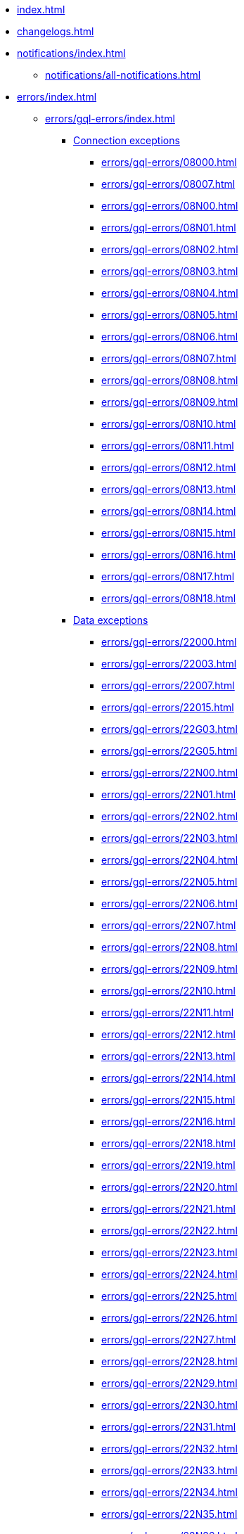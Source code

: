 * xref:index.adoc[]
* xref:changelogs.adoc[]
* xref:notifications/index.adoc[]
** xref:notifications/all-notifications.adoc[]
* xref:errors/index.adoc[]
** xref:errors/gql-errors/index.adoc[]
*** xref:errors/gql-errors/index.adoc#connection-exceptions[Connection exceptions]
**** xref:errors/gql-errors/08000.adoc[]
**** xref:errors/gql-errors/08007.adoc[]
**** xref:errors/gql-errors/08N00.adoc[]
**** xref:errors/gql-errors/08N01.adoc[]
**** xref:errors/gql-errors/08N02.adoc[]
**** xref:errors/gql-errors/08N03.adoc[]
**** xref:errors/gql-errors/08N04.adoc[]
**** xref:errors/gql-errors/08N05.adoc[]
**** xref:errors/gql-errors/08N06.adoc[]
**** xref:errors/gql-errors/08N07.adoc[]
**** xref:errors/gql-errors/08N08.adoc[]
**** xref:errors/gql-errors/08N09.adoc[]
**** xref:errors/gql-errors/08N10.adoc[]
**** xref:errors/gql-errors/08N11.adoc[]
**** xref:errors/gql-errors/08N12.adoc[]
**** xref:errors/gql-errors/08N13.adoc[]
**** xref:errors/gql-errors/08N14.adoc[]
**** xref:errors/gql-errors/08N15.adoc[]
**** xref:errors/gql-errors/08N16.adoc[]
**** xref:errors/gql-errors/08N17.adoc[]
**** xref:errors/gql-errors/08N18.adoc[]
*** xref:errors/gql-errors/index.adoc#data-exceptions[Data exceptions]
**** xref:errors/gql-errors/22000.adoc[]
**** xref:errors/gql-errors/22003.adoc[]
**** xref:errors/gql-errors/22007.adoc[]
**** xref:errors/gql-errors/22015.adoc[]
**** xref:errors/gql-errors/22G03.adoc[]
**** xref:errors/gql-errors/22G05.adoc[]
**** xref:errors/gql-errors/22N00.adoc[]
**** xref:errors/gql-errors/22N01.adoc[]
**** xref:errors/gql-errors/22N02.adoc[]
**** xref:errors/gql-errors/22N03.adoc[]
**** xref:errors/gql-errors/22N04.adoc[]
**** xref:errors/gql-errors/22N05.adoc[]
**** xref:errors/gql-errors/22N06.adoc[]
**** xref:errors/gql-errors/22N07.adoc[]
**** xref:errors/gql-errors/22N08.adoc[]
**** xref:errors/gql-errors/22N09.adoc[]
**** xref:errors/gql-errors/22N10.adoc[]
**** xref:errors/gql-errors/22N11.adoc[]
**** xref:errors/gql-errors/22N12.adoc[]
**** xref:errors/gql-errors/22N13.adoc[]
**** xref:errors/gql-errors/22N14.adoc[]
**** xref:errors/gql-errors/22N15.adoc[]
**** xref:errors/gql-errors/22N16.adoc[]
**** xref:errors/gql-errors/22N18.adoc[]
**** xref:errors/gql-errors/22N19.adoc[]
**** xref:errors/gql-errors/22N20.adoc[]
**** xref:errors/gql-errors/22N21.adoc[]
**** xref:errors/gql-errors/22N22.adoc[]
**** xref:errors/gql-errors/22N23.adoc[]
**** xref:errors/gql-errors/22N24.adoc[]
**** xref:errors/gql-errors/22N25.adoc[]
**** xref:errors/gql-errors/22N26.adoc[]
**** xref:errors/gql-errors/22N27.adoc[]
**** xref:errors/gql-errors/22N28.adoc[]
**** xref:errors/gql-errors/22N29.adoc[]
**** xref:errors/gql-errors/22N30.adoc[]
**** xref:errors/gql-errors/22N31.adoc[]
**** xref:errors/gql-errors/22N32.adoc[]
**** xref:errors/gql-errors/22N33.adoc[]
**** xref:errors/gql-errors/22N34.adoc[]
**** xref:errors/gql-errors/22N35.adoc[]
**** xref:errors/gql-errors/22N36.adoc[]
**** xref:errors/gql-errors/22N37.adoc[]
**** xref:errors/gql-errors/22N38.adoc[]
**** xref:errors/gql-errors/22N39.adoc[]
**** xref:errors/gql-errors/22N40.adoc[]
**** xref:errors/gql-errors/22N41.adoc[]
**** xref:errors/gql-errors/22N42.adoc[]
**** xref:errors/gql-errors/22N43.adoc[]
**** xref:errors/gql-errors/22N44.adoc[]
**** xref:errors/gql-errors/22N46.adoc[]
**** xref:errors/gql-errors/22N47.adoc[]
**** xref:errors/gql-errors/22N48.adoc[]
**** xref:errors/gql-errors/22N49.adoc[]
**** xref:errors/gql-errors/22N51.adoc[]
**** xref:errors/gql-errors/22N52.adoc[]
**** xref:errors/gql-errors/22N53.adoc[]
**** xref:errors/gql-errors/22N54.adoc[]
**** xref:errors/gql-errors/22N55.adoc[]
**** xref:errors/gql-errors/22N56.adoc[]
**** xref:errors/gql-errors/22N57.adoc[]
**** xref:errors/gql-errors/22N58.adoc[]
**** xref:errors/gql-errors/22N59.adoc[]
**** xref:errors/gql-errors/22N62.adoc[]
**** xref:errors/gql-errors/22N63.adoc[]
**** xref:errors/gql-errors/22N64.adoc[]
**** xref:errors/gql-errors/22N65.adoc[]
**** xref:errors/gql-errors/22N66.adoc[]
**** xref:errors/gql-errors/22N67.adoc[]
**** xref:errors/gql-errors/22N68.adoc[]
**** xref:errors/gql-errors/22N69.adoc[]
**** xref:errors/gql-errors/22N70.adoc[]
**** xref:errors/gql-errors/22N71.adoc[]
**** xref:errors/gql-errors/22N73.adoc[]
**** xref:errors/gql-errors/22N74.adoc[]
**** xref:errors/gql-errors/22N75.adoc[]
**** xref:errors/gql-errors/22N76.adoc[]
**** xref:errors/gql-errors/22N77.adoc[]
**** xref:errors/gql-errors/22N78.adoc[]
**** xref:errors/gql-errors/22N79.adoc[]
**** xref:errors/gql-errors/22N80.adoc[]
**** xref:errors/gql-errors/22N81.adoc[]
**** xref:errors/gql-errors/22N82.adoc[]
**** xref:errors/gql-errors/22N84.adoc[]
**** xref:errors/gql-errors/22N85.adoc[]
**** xref:errors/gql-errors/22N86.adoc[]
**** xref:errors/gql-errors/22N88.adoc[]
**** xref:errors/gql-errors/22N89.adoc[]
**** xref:errors/gql-errors/22N90.adoc[]
**** xref:errors/gql-errors/22N91.adoc[]
**** xref:errors/gql-errors/22N92.adoc[]
**** xref:errors/gql-errors/22N93.adoc[]
**** xref:errors/gql-errors/22N94.adoc[]
**** xref:errors/gql-errors/22N95.adoc[]
**** xref:errors/gql-errors/22N96.adoc[]
**** xref:errors/gql-errors/22N97.adoc[]
**** xref:errors/gql-errors/22N98.adoc[]
**** xref:errors/gql-errors/22N99.adoc[]
**** xref:errors/gql-errors/22NA0.adoc[]
**** xref:errors/gql-errors/22NA1.adoc[]
**** xref:errors/gql-errors/22NA2.adoc[]
**** xref:errors/gql-errors/22NA4.adoc[]
**** xref:errors/gql-errors/22NA5.adoc[]
**** xref:errors/gql-errors/22NA6.adoc[]
**** xref:errors/gql-errors/22NA7.adoc[]
**** xref:errors/gql-errors/22NA8.adoc[]
**** xref:errors/gql-errors/22NA9.adoc[]
**** xref:errors/gql-errors/22NB0.adoc[]
**** xref:errors/gql-errors/22NB1.adoc[]
**** xref:errors/gql-errors/22NB2.adoc[]
**** xref:errors/gql-errors/22NB3.adoc[]
**** xref:errors/gql-errors/22NB4.adoc[]
**** xref:errors/gql-errors/22NB5.adoc[]
**** xref:errors/gql-errors/22NB6.adoc[]
*** xref:errors/gql-errors/index.adoc#invalid-transaction-state[Invalid transaction state]
**** xref:errors/gql-errors/25G02.adoc[]
**** xref:errors/gql-errors/25N01.adoc[]
**** xref:errors/gql-errors/25N02.adoc[]
**** xref:errors/gql-errors/25N03.adoc[]
**** xref:errors/gql-errors/25N04.adoc[]
**** xref:errors/gql-errors/25N05.adoc[]
**** xref:errors/gql-errors/25N06.adoc[]
**** xref:errors/gql-errors/25N08.adoc[]
**** xref:errors/gql-errors/25N09.adoc[]
**** xref:errors/gql-errors/25N11.adoc[]
**** xref:errors/gql-errors/25N12.adoc[]
**** xref:errors/gql-errors/25N13.adoc[]
**** xref:errors/gql-errors/25N14.adoc[]
**** xref:errors/gql-errors/25N15.adoc[]
**** xref:errors/gql-errors/25N16.adoc[]
*** xref:errors/gql-errors/index.adoc#invalid-transaction-termination[Invalid transaction termination]
**** xref:errors/gql-errors/2DN01.adoc[]
**** xref:errors/gql-errors/2DN02.adoc[]
**** xref:errors/gql-errors/2DN03.adoc[]
**** xref:errors/gql-errors/2DN04.adoc[]
**** xref:errors/gql-errors/2DN05.adoc[]
**** xref:errors/gql-errors/2DN06.adoc[]
**** xref:errors/gql-errors/2DN07.adoc[]
*** xref:errors/gql-errors/index.adoc#transaction-rollback[Transaction rollback]
**** xref:errors/gql-errors/40000.adoc[]
**** xref:errors/gql-errors/40003.adoc[]
**** xref:errors/gql-errors/40N01.adoc[]
**** xref:errors/gql-errors/40N02.adoc[]
*** xref:errors/gql-errors/index.adoc#syntax-error-or-access-rule-violation[Syntax error or access rule violation]
**** xref:errors/gql-errors/42000.adoc[]
**** xref:errors/gql-errors/42001.adoc[]
**** xref:errors/gql-errors/42006.adoc[]
**** xref:errors/gql-errors/42007.adoc[]
**** xref:errors/gql-errors/42008.adoc[]
**** xref:errors/gql-errors/42009.adoc[]
**** xref:errors/gql-errors/42010.adoc[]
**** xref:errors/gql-errors/42011.adoc[]
**** xref:errors/gql-errors/42012.adoc[]
**** xref:errors/gql-errors/42013.adoc[]
**** xref:errors/gql-errors/42014.adoc[]
**** xref:errors/gql-errors/42015.adoc[]
**** xref:errors/gql-errors/42I00.adoc[]
**** xref:errors/gql-errors/42I01.adoc[]
**** xref:errors/gql-errors/42I02.adoc[]
**** xref:errors/gql-errors/42I04.adoc[]
**** xref:errors/gql-errors/42I05.adoc[]
**** xref:errors/gql-errors/42I06.adoc[]
**** xref:errors/gql-errors/42I07.adoc[]
**** xref:errors/gql-errors/42I08.adoc[]
**** xref:errors/gql-errors/42I10.adoc[]
**** xref:errors/gql-errors/42I11.adoc[]
**** xref:errors/gql-errors/42I12.adoc[]
**** xref:errors/gql-errors/42I13.adoc[]
**** xref:errors/gql-errors/42I14.adoc[]
**** xref:errors/gql-errors/42I15.adoc[]
**** xref:errors/gql-errors/42I16.adoc[]
**** xref:errors/gql-errors/42I17.adoc[]
**** xref:errors/gql-errors/42I18.adoc[]
**** xref:errors/gql-errors/42I19.adoc[]
**** xref:errors/gql-errors/42I20.adoc[]
**** xref:errors/gql-errors/42I21.adoc[]
**** xref:errors/gql-errors/42I23.adoc[]
**** xref:errors/gql-errors/42I24.adoc[]
**** xref:errors/gql-errors/42I25.adoc[]
**** xref:errors/gql-errors/42I26.adoc[]
**** xref:errors/gql-errors/42I27.adoc[]
**** xref:errors/gql-errors/42I28.adoc[]
**** xref:errors/gql-errors/42I29.adoc[]
**** xref:errors/gql-errors/42I31.adoc[]
**** xref:errors/gql-errors/42I32.adoc[]
**** xref:errors/gql-errors/42I33.adoc[]
**** xref:errors/gql-errors/42I34.adoc[]
**** xref:errors/gql-errors/42I35.adoc[]
**** xref:errors/gql-errors/42I36.adoc[]
**** xref:errors/gql-errors/42I37.adoc[]
**** xref:errors/gql-errors/42I38.adoc[]
**** xref:errors/gql-errors/42I39.adoc[]
**** xref:errors/gql-errors/42I40.adoc[]
**** xref:errors/gql-errors/42I41.adoc[]
**** xref:errors/gql-errors/42I42.adoc[]
**** xref:errors/gql-errors/42I43.adoc[]
**** xref:errors/gql-errors/42I45.adoc[]
**** xref:errors/gql-errors/42I46.adoc[]
**** xref:errors/gql-errors/42I47.adoc[]
**** xref:errors/gql-errors/42I48.adoc[]
**** xref:errors/gql-errors/42I49.adoc[]
**** xref:errors/gql-errors/42I50.adoc[]
**** xref:errors/gql-errors/42I51.adoc[]
**** xref:errors/gql-errors/42I52.adoc[]
**** xref:errors/gql-errors/42N00.adoc[]
**** xref:errors/gql-errors/42N01.adoc[]
**** xref:errors/gql-errors/42N02.adoc[]
**** xref:errors/gql-errors/42N03.adoc[]
**** xref:errors/gql-errors/42N04.adoc[]
**** xref:errors/gql-errors/42N05.adoc[]
**** xref:errors/gql-errors/42N06.adoc[]
**** xref:errors/gql-errors/42N07.adoc[]
**** xref:errors/gql-errors/42N08.adoc[]
**** xref:errors/gql-errors/42N09.adoc[]
**** xref:errors/gql-errors/42N10.adoc[]
**** xref:errors/gql-errors/42N11.adoc[]
**** xref:errors/gql-errors/42N12.adoc[]
**** xref:errors/gql-errors/42N13.adoc[]
**** xref:errors/gql-errors/42N14.adoc[]
**** xref:errors/gql-errors/42N15.adoc[]
**** xref:errors/gql-errors/42N16.adoc[]
**** xref:errors/gql-errors/42N17.adoc[]
**** xref:errors/gql-errors/42N18.adoc[]
**** xref:errors/gql-errors/42N19.adoc[]
**** xref:errors/gql-errors/42N20.adoc[]
**** xref:errors/gql-errors/42N21.adoc[]
**** xref:errors/gql-errors/42N22.adoc[]
**** xref:errors/gql-errors/42N23.adoc[]
**** xref:errors/gql-errors/42N24.adoc[]
**** xref:errors/gql-errors/42I26.adoc[]
**** xref:errors/gql-errors/42N28.adoc[]
**** xref:errors/gql-errors/42N29.adoc[]
**** xref:errors/gql-errors/42N31.adoc[]
**** xref:errors/gql-errors/42N32.adoc[]
**** xref:errors/gql-errors/42N34.adoc[]
**** xref:errors/gql-errors/42N35.adoc[]
**** xref:errors/gql-errors/42N36.adoc[]
**** xref:errors/gql-errors/42N37.adoc[]
**** xref:errors/gql-errors/42N38.adoc[]
**** xref:errors/gql-errors/42N39.adoc[]
**** xref:errors/gql-errors/42N40.adoc[]
**** xref:errors/gql-errors/42N41.adoc[]
**** xref:errors/gql-errors/42N42.adoc[]
**** xref:errors/gql-errors/42N44.adoc[]
**** xref:errors/gql-errors/42N45.adoc[]
**** xref:errors/gql-errors/42N47.adoc[]
**** xref:errors/gql-errors/42N48.adoc[]
**** xref:errors/gql-errors/42N49.adoc[]
**** xref:errors/gql-errors/42N50.adoc[]
**** xref:errors/gql-errors/42N51.adoc[]
**** xref:errors/gql-errors/42N53.adoc[]
**** xref:errors/gql-errors/42N54.adoc[]
**** xref:errors/gql-errors/42N56.adoc[]
**** xref:errors/gql-errors/42N57.adoc[]
**** xref:errors/gql-errors/42N58.adoc[]
**** xref:errors/gql-errors/42N59.adoc[]
**** xref:errors/gql-errors/42N62.adoc[]
**** xref:errors/gql-errors/42N63.adoc[]
**** xref:errors/gql-errors/42N64.adoc[]
**** xref:errors/gql-errors/42N65.adoc[]
**** xref:errors/gql-errors/42N66.adoc[]
**** xref:errors/gql-errors/42N68.adoc[]
**** xref:errors/gql-errors/42N69.adoc[]
**** xref:errors/gql-errors/42N70.adoc[]
**** xref:errors/gql-errors/42N71.adoc[]
**** xref:errors/gql-errors/42N72.adoc[]
**** xref:errors/gql-errors/42N73.adoc[]
**** xref:errors/gql-errors/42N74.adoc[]
**** xref:errors/gql-errors/42N75.adoc[]
**** xref:errors/gql-errors/42N76.adoc[]
**** xref:errors/gql-errors/42N77.adoc[]
**** xref:errors/gql-errors/42N78.adoc[]
**** xref:errors/gql-errors/42N81.adoc[]
**** xref:errors/gql-errors/42N82.adoc[]
**** xref:errors/gql-errors/42N83.adoc[]
**** xref:errors/gql-errors/42N84.adoc[]
**** xref:errors/gql-errors/42N85.adoc[]
**** xref:errors/gql-errors/42N86.adoc[]
**** xref:errors/gql-errors/42N88.adoc[]
**** xref:errors/gql-errors/42N89.adoc[]
**** xref:errors/gql-errors/42N90.adoc[]
**** xref:errors/gql-errors/42N97.adoc[]
**** xref:errors/gql-errors/42N98.adoc[]
**** xref:errors/gql-errors/42N99.adoc[]
**** xref:errors/gql-errors/42NA5.adoc[]
**** xref:errors/gql-errors/42NA6.adoc[]
**** xref:errors/gql-errors/42NA7.adoc[]
**** xref:errors/gql-errors/42NA8.adoc[]
**** xref:errors/gql-errors/42NA9.adoc[]
**** xref:errors/gql-errors/42NFC.adoc[]
**** xref:errors/gql-errors/42NFD.adoc[]
**** xref:errors/gql-errors/42NFE.adoc[]
**** xref:errors/gql-errors/42NFF.adoc[]
*** xref:errors/gql-errors/index.adoc#general-processing-exceptions[General processing exceptions]
**** xref:errors/gql-errors/50N00.adoc[]
**** xref:errors/gql-errors/50N05.adoc[]
**** xref:errors/gql-errors/50N06.adoc[]
**** xref:errors/gql-errors/50N07.adoc[]
**** xref:errors/gql-errors/50N09.adoc[]
**** xref:errors/gql-errors/50N10.adoc[]
**** xref:errors/gql-errors/50N11.adoc[]
**** xref:errors/gql-errors/50N12.adoc[]
**** xref:errors/gql-errors/50N13.adoc[]
**** xref:errors/gql-errors/50N14.adoc[]
**** xref:errors/gql-errors/50N15.adoc[]
**** xref:errors/gql-errors/50N16.adoc[]
**** xref:errors/gql-errors/50N17.adoc[]
**** xref:errors/gql-errors/50N21.adoc[]
**** xref:errors/gql-errors/50N23.adoc[]
**** xref:errors/gql-errors/50N42.adoc[]
*** xref:errors/gql-errors/index.adoc#system-configuration-or-operation-exceptions[System configuration or operation exceptions]
**** xref:errors/gql-errors/51N00.adoc[]
**** xref:errors/gql-errors/51N01.adoc[]
**** xref:errors/gql-errors/51N02.adoc[]
**** xref:errors/gql-errors/51N03.adoc[]
**** xref:errors/gql-errors/51N04.adoc[]
**** xref:errors/gql-errors/51N05.adoc[]
**** xref:errors/gql-errors/51N06.adoc[]
**** xref:errors/gql-errors/51N07.adoc[]
**** xref:errors/gql-errors/51N08.adoc[]
**** xref:errors/gql-errors/51N09.adoc[]
**** xref:errors/gql-errors/51N10.adoc[]
**** xref:errors/gql-errors/51N11.adoc[]
**** xref:errors/gql-errors/51N12.adoc[]
**** xref:errors/gql-errors/51N13.adoc[]
**** xref:errors/gql-errors/51N14.adoc[]
**** xref:errors/gql-errors/51N15.adoc[]
**** xref:errors/gql-errors/51N16.adoc[]
**** xref:errors/gql-errors/51N17.adoc[]
**** xref:errors/gql-errors/51N18.adoc[]
**** xref:errors/gql-errors/51N20.adoc[]
**** xref:errors/gql-errors/51N21.adoc[]
**** xref:errors/gql-errors/51N22.adoc[]
**** xref:errors/gql-errors/51N23.adoc[]
**** xref:errors/gql-errors/51N24.adoc[]
**** xref:errors/gql-errors/51N25.adoc[]
**** xref:errors/gql-errors/51N26.adoc[]
**** xref:errors/gql-errors/51N27.adoc[]
**** xref:errors/gql-errors/51N28.adoc[]
**** xref:errors/gql-errors/51N29.adoc[]
**** xref:errors/gql-errors/51N30.adoc[]
**** xref:errors/gql-errors/51N32.adoc[]
**** xref:errors/gql-errors/51N33.adoc[]
**** xref:errors/gql-errors/51N34.adoc[]
**** xref:errors/gql-errors/51N35.adoc[]
**** xref:errors/gql-errors/51N36.adoc[]
**** xref:errors/gql-errors/51N37.adoc[]
**** xref:errors/gql-errors/51N38.adoc[]
**** xref:errors/gql-errors/51N39.adoc[]
**** xref:errors/gql-errors/51N40.adoc[]
**** xref:errors/gql-errors/51N41.adoc[]
**** xref:errors/gql-errors/51N43.adoc[]
**** xref:errors/gql-errors/51N44.adoc[]
**** xref:errors/gql-errors/51N45.adoc[]
**** xref:errors/gql-errors/51N46.adoc[]
**** xref:errors/gql-errors/51N47.adoc[]
**** xref:errors/gql-errors/51N48.adoc[]
**** xref:errors/gql-errors/51N49.adoc[]
**** xref:errors/gql-errors/51N50.adoc[]
**** xref:errors/gql-errors/51N51.adoc[]
**** xref:errors/gql-errors/51N52.adoc[]
**** xref:errors/gql-errors/51N53.adoc[]
**** xref:errors/gql-errors/51N54.adoc[]
**** xref:errors/gql-errors/51N55.adoc[]
**** xref:errors/gql-errors/51N56.adoc[]
**** xref:errors/gql-errors/51N57.adoc[]
**** xref:errors/gql-errors/51N59.adoc[]
**** xref:errors/gql-errors/51N60.adoc[]
**** xref:errors/gql-errors/51N61.adoc[]
**** xref:errors/gql-errors/51N62.adoc[]
**** xref:errors/gql-errors/51N63.adoc[]
**** xref:errors/gql-errors/51N64.adoc[]
**** xref:errors/gql-errors/51N65.adoc[]
**** xref:errors/gql-errors/51N66.adoc[]
**** xref:errors/gql-errors/51N67.adoc[]
**** xref:errors/gql-errors/51N68.adoc[]
**** xref:errors/gql-errors/51N69.adoc[]
**** xref:errors/gql-errors/51N70.adoc[]
**** xref:errors/gql-errors/51N71.adoc[]
**** xref:errors/gql-errors/51N72.adoc[]
**** xref:errors/gql-errors/51N73.adoc[]
**** xref:errors/gql-errors/51N74.adoc[]
*** xref:errors/gql-errors/index.adoc#procedure-exceptions[Procedure exceptions]
**** xref:errors/gql-errors/52N01.adoc[]
**** xref:errors/gql-errors/52N02.adoc[]
**** xref:errors/gql-errors/52N03.adoc[]
**** xref:errors/gql-errors/52N05.adoc[]
**** xref:errors/gql-errors/52N06.adoc[]
**** xref:errors/gql-errors/52N07.adoc[]
**** xref:errors/gql-errors/52N08.adoc[]
**** xref:errors/gql-errors/52N09.adoc[]
**** xref:errors/gql-errors/52N10.adoc[]
**** xref:errors/gql-errors/52N11.adoc[]
**** xref:errors/gql-errors/52N12.adoc[]
**** xref:errors/gql-errors/52N13.adoc[]
**** xref:errors/gql-errors/52N14.adoc[]
**** xref:errors/gql-errors/52N16.adoc[]
**** xref:errors/gql-errors/52N17.adoc[]
**** xref:errors/gql-errors/52N18.adoc[]
**** xref:errors/gql-errors/52N19.adoc[]
**** xref:errors/gql-errors/52N22.adoc[]
**** xref:errors/gql-errors/52N23.adoc[]
**** xref:errors/gql-errors/52N24.adoc[]
**** xref:errors/gql-errors/52N25.adoc[]
**** xref:errors/gql-errors/52N26.adoc[]
**** xref:errors/gql-errors/52N28.adoc[]
**** xref:errors/gql-errors/52N29.adoc[]
**** xref:errors/gql-errors/52N30.adoc[]
**** xref:errors/gql-errors/52N31.adoc[]
**** xref:errors/gql-errors/52N32.adoc[]
**** xref:errors/gql-errors/52N33.adoc[]
**** xref:errors/gql-errors/52N34.adoc[]
**** xref:errors/gql-errors/52N35.adoc[]
**** xref:errors/gql-errors/52N36.adoc[]
**** xref:errors/gql-errors/52N37.adoc[]
**** xref:errors/gql-errors/52N38.adoc[]
**** xref:errors/gql-errors/52N39.adoc[]
**** xref:errors/gql-errors/52U00.adoc[]
*** xref:errors/gql-errors/index.adoc#function-exceptions[Function exceptions]
**** xref:errors/gql-errors/53N34.adoc[]
**** xref:errors/gql-errors/53N35.adoc[]
**** xref:errors/gql-errors/53N37.adoc[]
**** xref:errors/gql-errors/53U00.adoc[]
*** xref:errors/gql-errors/index.adoc#dependent-object-error[Dependent object error]
**** xref:errors/gql-errors/G1001.adoc[]
** xref:errors/all-errors.adoc[]
